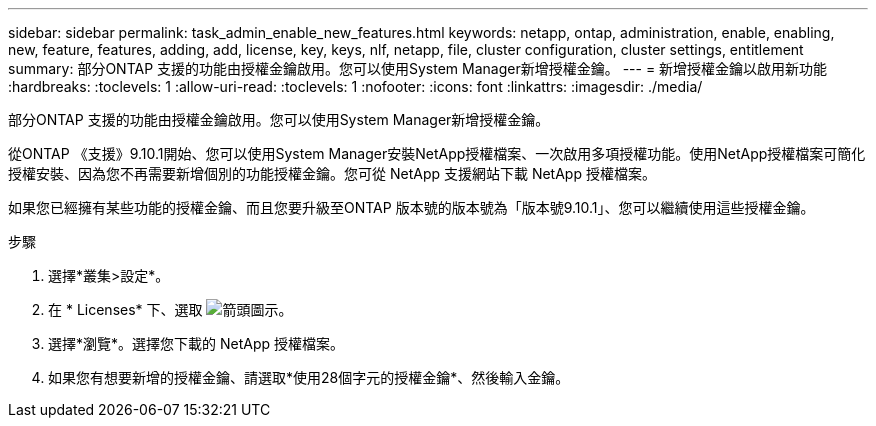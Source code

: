 ---
sidebar: sidebar 
permalink: task_admin_enable_new_features.html 
keywords: netapp, ontap, administration, enable, enabling, new, feature, features, adding, add, license, key, keys, nlf, netapp, file, cluster configuration, cluster settings, entitlement 
summary: 部分ONTAP 支援的功能由授權金鑰啟用。您可以使用System Manager新增授權金鑰。 
---
= 新增授權金鑰以啟用新功能
:hardbreaks:
:toclevels: 1
:allow-uri-read: 
:toclevels: 1
:nofooter: 
:icons: font
:linkattrs: 
:imagesdir: ./media/


[role="lead"]
部分ONTAP 支援的功能由授權金鑰啟用。您可以使用System Manager新增授權金鑰。

從ONTAP 《支援》9.10.1開始、您可以使用System Manager安裝NetApp授權檔案、一次啟用多項授權功能。使用NetApp授權檔案可簡化授權安裝、因為您不再需要新增個別的功能授權金鑰。您可從 NetApp 支援網站下載 NetApp 授權檔案。

如果您已經擁有某些功能的授權金鑰、而且您要升級至ONTAP 版本號的版本號為「版本號9.10.1」、您可以繼續使用這些授權金鑰。

.步驟
. 選擇*叢集>設定*。
. 在 * Licenses* 下、選取 image:icon_arrow.gif["箭頭圖示"]。
. 選擇*瀏覽*。選擇您下載的 NetApp 授權檔案。
. 如果您有想要新增的授權金鑰、請選取*使用28個字元的授權金鑰*、然後輸入金鑰。

